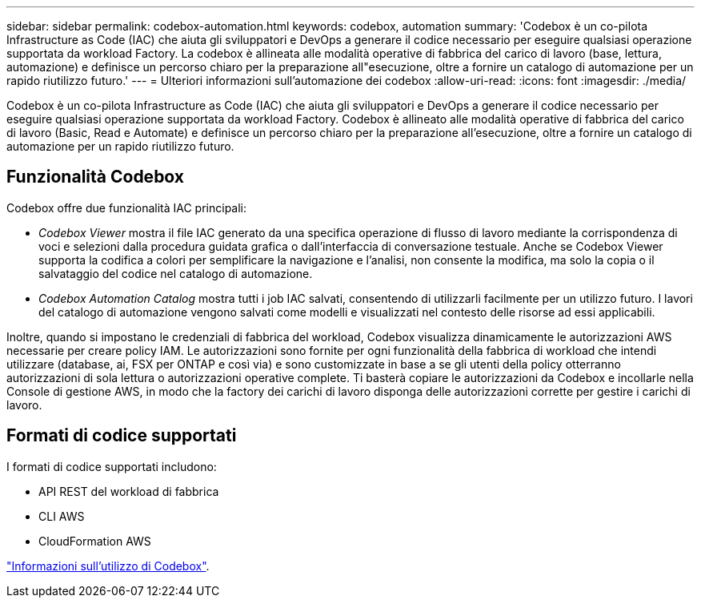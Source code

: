 ---
sidebar: sidebar 
permalink: codebox-automation.html 
keywords: codebox, automation 
summary: 'Codebox è un co-pilota Infrastructure as Code (IAC) che aiuta gli sviluppatori e DevOps a generare il codice necessario per eseguire qualsiasi operazione supportata da workload Factory. La codebox è allineata alle modalità operative di fabbrica del carico di lavoro (base, lettura, automazione) e definisce un percorso chiaro per la preparazione all"esecuzione, oltre a fornire un catalogo di automazione per un rapido riutilizzo futuro.' 
---
= Ulteriori informazioni sull'automazione dei codebox
:allow-uri-read: 
:icons: font
:imagesdir: ./media/


[role="lead"]
Codebox è un co-pilota Infrastructure as Code (IAC) che aiuta gli sviluppatori e DevOps a generare il codice necessario per eseguire qualsiasi operazione supportata da workload Factory. Codebox è allineato alle modalità operative di fabbrica del carico di lavoro (Basic, Read e Automate) e definisce un percorso chiaro per la preparazione all'esecuzione, oltre a fornire un catalogo di automazione per un rapido riutilizzo futuro.



== Funzionalità Codebox

Codebox offre due funzionalità IAC principali:

* _Codebox Viewer_ mostra il file IAC generato da una specifica operazione di flusso di lavoro mediante la corrispondenza di voci e selezioni dalla procedura guidata grafica o dall'interfaccia di conversazione testuale. Anche se Codebox Viewer supporta la codifica a colori per semplificare la navigazione e l'analisi, non consente la modifica, ma solo la copia o il salvataggio del codice nel catalogo di automazione.
* _Codebox Automation Catalog_ mostra tutti i job IAC salvati, consentendo di utilizzarli facilmente per un utilizzo futuro. I lavori del catalogo di automazione vengono salvati come modelli e visualizzati nel contesto delle risorse ad essi applicabili.


Inoltre, quando si impostano le credenziali di fabbrica del workload, Codebox visualizza dinamicamente le autorizzazioni AWS necessarie per creare policy IAM. Le autorizzazioni sono fornite per ogni funzionalità della fabbrica di workload che intendi utilizzare (database, ai, FSX per ONTAP e così via) e sono customizzate in base a se gli utenti della policy otterranno autorizzazioni di sola lettura o autorizzazioni operative complete. Ti basterà copiare le autorizzazioni da Codebox e incollarle nella Console di gestione AWS, in modo che la factory dei carichi di lavoro disponga delle autorizzazioni corrette per gestire i carichi di lavoro.



== Formati di codice supportati

I formati di codice supportati includono:

* API REST del workload di fabbrica
* CLI AWS
* CloudFormation AWS


link:use-codebox.html["Informazioni sull'utilizzo di Codebox"].

